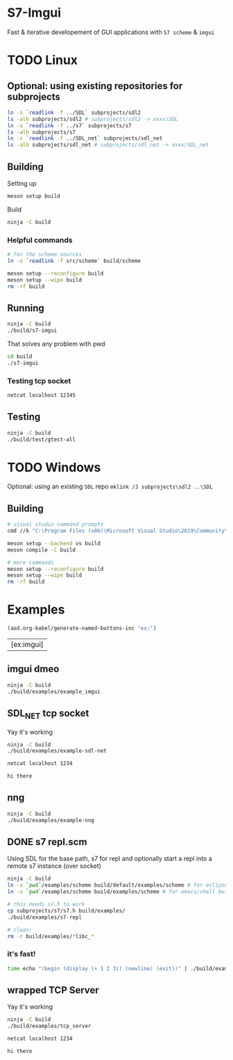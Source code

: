 #+PROPERTY: header-args :session *s7-imgui* :var root=(projectile-project-root)
* COMMENT quick dev buttons
  #+BEGIN_SRC emacs-lisp
(aod.org-babel/generate-named-buttons-exc (rx (or "ex:" "demo:")))
  #+END_SRC

  #+RESULTS:
  | [test] | [build & run] | [build] |

* S7-Imgui
  Fast & iterative developement of GUI applications with =S7 scheme= & =imgui=
* TODO Linux
** Optional: using existing repositories for subprojects
   #+BEGIN_SRC sh
ln -s `readlink -f ../SDL` subprojects/sdl2
ls -alh subprojects/sdl2 # subprojects/sdl2 -> xxxx/SDL
ln -s `readlink -f ../s7` subprojects/s7
ls -alh subprojects/s7
ln -s `readlink -f ../SDL_net` subprojects/sdl_net
ls -alh subprojects/sdl_net # subprojects/sdl_net -> xxxx/SDL_net
   #+END_SRC
** Building
   Setting up
   #+BEGIN_SRC sh
meson setup build
   #+END_SRC

   Build
   #+NAME: build
   #+BEGIN_SRC sh
ninja -C build
   #+END_SRC

*** Helpful commands
    #+BEGIN_SRC sh
# for the scheme sources
ln -s `readlink -f src/scheme` build/scheme

meson setup --reconfigure build
meson setup --wipe build
rm -rf build
    #+END_SRC
** Running
   #+NAME: build & run
   #+BEGIN_SRC sh
ninja -C build
./build/s7-imgui
   #+END_SRC

   That solves any problem with pwd
   #+BEGIN_SRC sh :session *s7-in-build*
cd build
./s7-imgui
   #+END_SRC

*** Testing tcp socket
    #+BEGIN_SRC sh :session *socket*
netcat localhost 12345
    #+END_SRC

** Testing
   #+NAME: test
   #+BEGIN_SRC sh
ninja -C build
./build/test/gtest-all
   #+END_SRC
* TODO Windows
  Optional: using an existing =SDL= repo
  =mklink /J subprojects\sdl2 ..\SDL=
** Building
   #+BEGIN_SRC sh
# visual studio command prompts
cmd //k "C:\Program Files (x86)\Microsoft Visual Studio\2019\Community\VC\Auxiliary\Build\vcvarsall.bat" x64

meson setup --backend vs build
meson compile -C build

# more commands
meson setup --reconfigure build
meson setup --wipe build
rm -rf build
   #+END_SRC
* Examples
  #+BEGIN_SRC emacs-lisp
(aod.org-babel/generate-named-buttons-inc "ex:")
  #+END_SRC

  #+RESULTS:
  | [ex:imgui] |

** imgui dmeo
   #+NAME: ex:imgui
   #+BEGIN_SRC sh
ninja -C build
./build/examples/example_imgui
   #+END_SRC

** SDL_NET tcp socket
   Yay it's working
   #+BEGIN_SRC sh
ninja -C build
./build/examples/example-sdl-net
   #+END_SRC

   #+BEGIN_SRC sh :session *tcp*
netcat localhost 1234

hi there
   #+END_SRC

** nng
   #+BEGIN_SRC sh
ninja -C build
./build/examples/example-nng 
   #+END_SRC

** DONE s7 repl.scm
   Using SDL for the base path, s7 for repl and optionally start a repl into a remote s7 instance (over socket)
   #+BEGIN_SRC sh
ninja -C build
ln -s `pwd`/examples/scheme build/default/examples/scheme # for eclipse builds
ln -s `pwd`/examples/scheme build/examples/scheme # for emacs/shell builds

# this needs s7.h to work
cp subprojects/s7/s7.h build/examples/
./build/examples/s7-repl

# clean:
rm -r build/examples/*libc_*
   #+END_SRC
*** it's fast!
    #+BEGIN_SRC sh
time echo "(begin (display (+ 1 2 3)) (newline) (exit))" | ./build/examples/s7-repl
    #+END_SRC
** wrapped TCP Server
   Yay it's working
   #+BEGIN_SRC sh
ninja -C build
./build/examples/tcp_server
   #+END_SRC

   #+BEGIN_SRC sh :session *tcp*
netcat localhost 1234

hi there

   #+END_SRC
